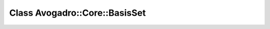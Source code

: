Class Avogadro::Core::BasisSet
==============================

.. doxygenclass:: Avogadro::Core::BasisSet
   :members:
